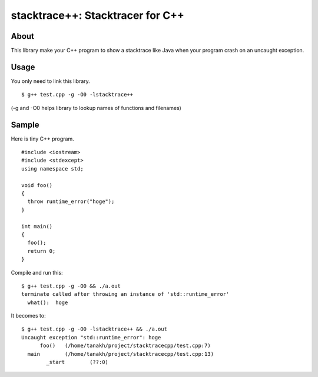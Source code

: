 =================================
stacktrace++: Stacktracer for C++
=================================

About
-----

This library make your C++ program to show a stacktrace like Java
when your program crash on an uncaught exception.

Usage
-----

You only need to link this library.

::

  $ g++ test.cpp -g -O0 -lstacktrace++

(-g and -O0 helps library to lookup names of functions and filenames)

Sample
------

Here is tiny C++ program.

::

  #include <iostream>
  #include <stdexcept>
  using namespace std;
  
  void foo()
  {
    throw runtime_error("hoge");
  }
  
  int main()
  {
    foo();
    return 0;
  }

Compile and run this:

::

  $ g++ test.cpp -g -O0 && ./a.out
  terminate called after throwing an instance of 'std::runtime_error'
    what():  hoge

It becomes to:

::

  $ g++ test.cpp -g -O0 -lstacktrace++ && ./a.out
  Uncaught exception "std::runtime_error": hoge
  	foo()	(/home/tanakh/project/stacktracecpp/test.cpp:7)
    main	(/home/tanakh/project/stacktracecpp/test.cpp:13)
	  _start	(??:0)
